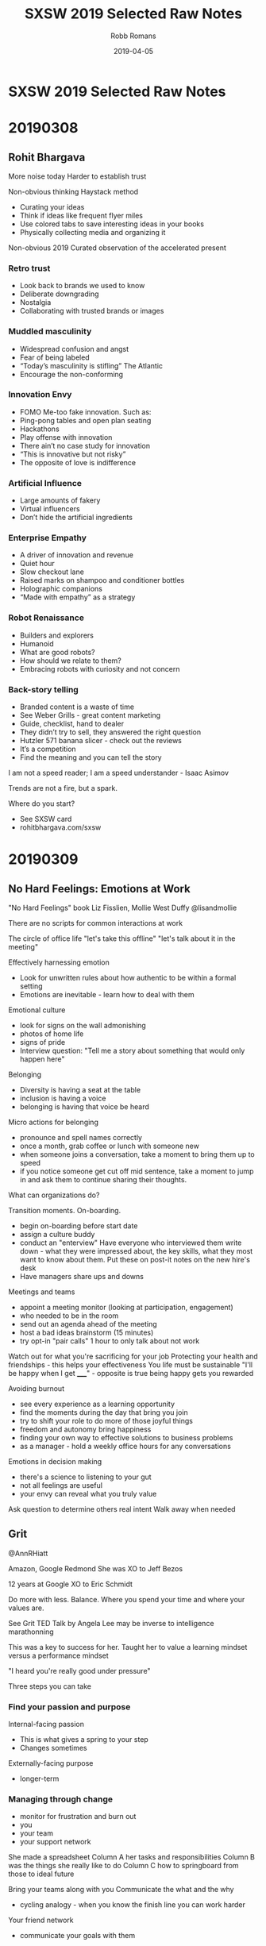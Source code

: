 ﻿#+TITLE: SXSW 2019 Selected Raw Notes
#+AUTHOR: Robb Romans
#+DATE: 2019-04-05
#+DRAFT: false
#+TAGS: sxsw, tech, future tech, content, leadership, vision

* SXSW 2019 Selected Raw Notes

* 20190308
** Rohit Bhargava
More noise today
Harder to establish trust

Non-obvious thinking
Haystack method
- Curating your ideas
- Think if ideas like frequent flyer miles
- Use colored tabs to save interesting ideas in your books
- Physically collecting media and organizing it

Non-obvious 2019
 Curated observation of the accelerated present

*** Retro trust
- Look back to brands we used to know
- Deliberate downgrading
- Nostalgia
- Collaborating with trusted brands or images

*** Muddled masculinity
- Widespread confusion and angst
- Fear of being labeled
- “Today’s masculinity is stifling” The Atlantic
- Encourage the non-conforming

*** Innovation Envy
- FOMO Me-too fake innovation. Such as:
- Ping-pong tables and open plan seating
- Hackathons
- Play offense with innovation
- There ain’t no case study for innovation
- “This is innovative but not risky”
- The opposite of love is indifference

*** Artificial Influence
- Large amounts of fakery
- Virtual influencers
- Don’t hide the artificial ingredients

*** Enterprise Empathy
- A driver of innovation and revenue
- Quiet hour
- Slow checkout lane
- Raised marks on shampoo and conditioner bottles
- Holographic companions
- “Made with empathy” as a strategy

*** Robot Renaissance
- Builders and explorers
- Humanoid
- What are good robots?
- How should we relate to them?
- Embracing robots with curiosity and not concern

*** Back-story telling
- Branded content is a waste of time
- See Weber Grills - great content marketing
- Guide, checklist, hand to dealer
- They didn’t try to sell, they answered the right question
- Hutzler 571 banana slicer - check out the reviews
- It’s a competition
- Find the meaning and you can tell the story


I am not a speed reader; I am a speed understander - Isaac Asimov


Trends are not a fire, but a spark.

Where do you start?
- See SXSW card
- rohitbhargava.com/sxsw

* 20190309
** No Hard Feelings: Emotions at Work
"No Hard Feelings" book
Liz Fisslien, Mollie West Duffy
@lisandmollie

There are no scripts for common interactions at work

The circle of office life
"let's take this offline"
"let's talk about it in the meeting"

Effectively harnessing emotion
- Look for unwritten rules about how authentic to be within a formal
  setting
- Emotions are inevitable - learn how to deal with them

Emotional culture
- look for signs on the wall admonishing
- photos of home life
- signs of pride
- Interview question: "Tell me a story about something that would only
  happen here"

Belonging
- Diversity is having a seat at the table
- inclusion is having a voice
- belonging is having that voice be heard

Micro actions for belonging
- pronounce and spell names correctly
- once a month, grab coffee or lunch with someone new
- when someone joins a conversation, take a moment to bring them up to
  speed
- if you notice someone get cut off mid sentence, take a moment to
  jump in and ask them to continue sharing their thoughts.

What can organizations do?

Transition moments. On-boarding.
- begin on-boarding before start date
- assign a culture buddy
- conduct an "enterview" Have everyone who interviewed them write
  down - what they were impressed about, the key skills, what they
  most want to know about them. Put these on post-it notes on the new
  hire's desk
- Have managers share ups and downs

Meetings and teams
- appoint a meeting monitor (looking at participation, engagement)
- who needed to be in the room
- send out an agenda ahead of the meeting
- host a bad ideas brainstorm (15 minutes)
- try opt-in "pair calls" 1 hour to only talk about not work


Watch out for what you're sacrificing for your job
Protecting your health and friendships - this helps your effectiveness
You life must be sustainable
"I'll be happy when I get _____" - opposite is true being happy gets
you rewarded

Avoiding burnout
- see every experience as a learning opportunity
- find the moments during the day that bring you join
- try to shift your role to do more of those joyful things
- freedom and autonomy bring happiness
- finding your own way to effective solutions to business problems
- as a manager - hold a weekly office hours for any conversations

Emotions in decision making
- there's a science to listening to your gut
- not all feelings are useful
- your envy can reveal what you truly value

Ask question to determine others real intent
Walk away when needed

** Grit
@AnnRHiatt

Amazon, Google
Redmond
She was XO to Jeff Bezos

12 years at Google
XO to Eric Schmidt

Do more with less. Balance.
Where you spend your time and where your values are.

See Grit TED Talk by Angela Lee
may be inverse to intelligence
marathonning

This was a key to success for her.
Taught her to value a learning mindset versus a performance mindset

"I heard you're really good under pressure"

Three steps you can take

*** Find your passion and purpose
Internal-facing passion
- This is what gives a spring to your step
- Changes sometimes
Externally-facing purpose
- longer-term

*** Managing through change
- monitor for frustration and burn out
- you
- your team
- your support network

She made a spreadsheet
Column A her tasks and responsibilities
Column B was the things she really like to do
Column C how to springboard from those to ideal future

Bring your teams along with you
Communicate the what and the why
- cycling analogy - when you know the finish line you can work harder

Your friend network
- communicate your goals with them

*** Institutionalizing grit
- how do you organize your team to do this
- incentivize this
- OKR (John Dorr book) (moon shots - aim high - you won't make all of them)
- trust
- authenticity, open discussion
- safe to fail
- hire people who aim higher
- team aimed at the same star

*** Reinvention
- Book: Art and Fear. Learning mind set did better.
- avoid perfectionist paralysis.
- put in the reps. wake up, kick ass, repeat.
- dedicate time to analyze your failures (and your big successes)
- Jeff would lock himself in a hotel room for a week with no stimulus
  and write in a notebook.
- being comfortable with uncomfortable. she sold everything and moved
  to Spain.
- Erik Schmidt: "when possible, say yes" Expand your circle of
  influence - add experts - and learn.

*** Pivoting
- habits to be made
- Pareto principle (apply this to your TODO list)
- Eat that frog on the 20%
- be thoughtful
- changing your priorities may upset some people. focus on what is
  truly important and delegate or drop the rest.

Biggest contributor to happiness at work is a feeling of control.
Time box your calendar. Take those 20% tasks and lock them into your
calendar for a couple hours. Set a hard start and stop.

Delegate more. Focus on the biggest deliverable. Help your direct
reports do this also.

Read "Time for Happiness" - HBR

Reward your employees with time if you can.
There's nothing to celebrate in useless toil.

Productivity isn't a virtue. Creativity, Generosity.
* 20190311
** Engineering a team for high growth
Panelists: Yahoo, StitchFix, Slack, WeWork

First, must build trust

How do you prepare for change?
- must constantly adapt your role as needed
- at the beginning of growth, hire generalists
- as you scale, hire more specialists
- find leaders with domain experience
- expect difficulty
- hire people that can handle that amount of change

If you're doing the same thing you did last year, you're not being
successful

face to face travel is critical to building emotional trust and
effective relationships - builds team capability.

remote-friendly culture - Dave Coupland talked about how to be a good
remote engineer. Assume positive intent. Ask questions.

Maintaining culture as you scale
- knowing your values
- have relevant questions and interview for them
- create reward systems for those values
- evolve as you grow
- reward, remind, incentivize
- brainstorm: what are some of the behaviors that make us successful,
  what behaviors get you promoted here? Then see if these answers
  match your values.
- values are the living practices of the leaders and what they uphold
- what's your company OS? values, principles, leadership practices
- stitchfix: bring, kind, oriented
- engineering values: product-centric, bias for action, simple
  solution, quick ship.
- Product interview for every engineer - collaborate with
  non-technical person to solve a business problem. finds strong
  communicators.

- finding people who have built something from the ground up
- passionate about solving workplace issues

Attracting and retaining talent
- takes time - build interest by speaking at conferences
- active blog presence to build tech brand
- open to hire remote
- "wework is a technology company"
- have a compelling vision and mission
- people join companies for mission (initially) brand is key
- people join ultimately for people
- how does your company become known for a certain type of technology?
- you must be able to sell and evangelize that vision for the future
- we fall in love with people (not companies)
- expose applicants to a wide variety of folks

How do you sell employees on a longer-term vision (and with respect to
it may not be fully defined or may be confidential)
- how do you communicate in powerful way?
- write a lot
- find the motivations of the candidate and explain the overlap
- your job as manager is painting the big picture
- Share OKRs

Status
- what is the problem you're trying to solve?
- awareness
- socialization
- what are the early warning signs of when something is not going to
  scale?

What are your top use cases for your 2020 vision?
Building out a road map

Have a process defined where new people can make their first commit on
the first day. First feature in first month. New architects take
longer. Invest in the tools you need to do this.

think about culture *add*, instead of culture *fit*

Recruiting is a long game. Don't compromise your values.

Have a list of people that you regularly get coffee.

OKRs - you must be able to measure what you value. you can let the
teams define how they measure.

** Startups, Partnerships, Trends and Google

What offerings could help us with our Docs Platform?

Google, Anchor (podcasting, just bought by Spotify), Overtime (sports)

Most startups need a host


GFS - Google for Startups

Start on Android
LJ Erwin
lje@google.com

Google Sand Hill program
After series A, through VC referral

- treat partnerships like mature companies treat hiring.
- what can you do or not do with a particular partner
- will the users really come from a product integration?
- time as most valuable product
- partnering with other startups where incentives align
- unsplash
- look for companies thinking of making integration easy (APIs)
- how adventurous are they? risk taking ability. be careful how much
  time you invest in large/low-risk tolerance companies.

watch out for prioritizing short-term growth
don't give away/lend too much value to big partners - damages your
leverage

Google is an AI-first company
fintech (conference this week), health care, social impact verticals

stay relentlessly focused on your mission. achieving product-market
fit and scale as rapidly as possible.

reap what you sow

** DevOps
stitchfix.com 1B public
sensormatic solutions
CI&T
GH

- speed of delivery
- CD
- no waterfall planning
- it's about principles, not tools
- removing walls
- aligning incentives
- if you write code, you're on call
- leveraging successful os methodology in your org
- enterprise open source
- speed with accuracy
- most important metrics: measure it then leverage it. uptime,
  releases per day, sales, bad choice of metrics can tell you the
  wrong things, cycle time, regressions
- continuous improvement, SRE, blameless postmortems, extract
  learnings, psychological safety, five whys to find root cause

What excites you about 2019?
- chaos engineering (Netflix) building resilience
- cloud is a race to the bottom
- hybrid is the next phase
- you must keep investing in tooling
- let teams decide where to invest
- increase reliability and decrease tech debt
- and be able to make a business case for this
- cost of risk

** The Alchemy and Science of Metrics
Presenter from Indeed.com

how do you know if your ideas work? use big data.
data is useless - it can only give you answers

Alchemy
- incomplete
- inflexible
- inexplicable

creating a science of metrics
quality and quantity
define a holistic system
manipulate the system to achieve your goal

engagement = clicks

searches
page views
monthly unique visitors
page count
DAU daily active users

turn data into information

there is one right metric for everyone: lifetime value
total product benefit generated over all time
this could take a lifetime to measure

meta-metrics
- sensitivity: how quickly you can influence and move a metric
- correlation: frequency of agreement with lifetime value
- plot sensitivity vs correlation

Pareto principle applied to efficiency - when you can't improve one
thing without making something else work.
- reward vs. risk
- healthy vs. delicious

"efficient frontier" between sensitivity and correlation as relates to
lifetime value.

map standard product funnel to metrics
e.g. search tap apply interview offer

problem to work to output to input to work to output and so on

where to validate changes? at decision points
favor outcomes when late in the funnel

(session is being recorded)
* 20190312
** Building an In-House Design Powerhouse
Building an In-House Design Powerhouse
Stephen Gates, Head of Design Transformation at InVision

creating change
- avoid the thought trap. think beyond the project in front of you.
  not about being right (because then someone else is wrong)
- don't rationalize mediocracy
- align the source of truth for your work to data, research, and real
  consumers
- start thinking about the words you use
- take the light bulbs out of your deck inspiration vs creativity
- invision design leadership forum
- invision design exchange
- a cover band never changed the world

You create change through a lot of little things that add up to
something big.

"This might get me fired" Gregory Larkin.

The transformation will not be approved.

Teach, partner, lead the change to truly break through.

** Product design in the age of AI
VP Product at Shutterstock

opportunity analysis
opportunity compass
capturing intent
feedback must be validated against user experience and IA
learn and release
define, synthesize, prepare
become a data enthusiast (hire a data scientist)
* 20190313
** A New Space Age: Disrupting Investment & Innovation
What's next?
- speed
- time
- relativity
- black holes
- holographic principle (each particle contains all universal information)
- quantum behavior
- consciousness has no definition of time

Cause and effect
- breaking the relativity model
- inter-dimensional travel
- we don't know what we're looking for, if we don't have a common
  ancestor
- the renaissance focus on transient qualities e.g. beauty
- we are the transient ones
- getting beyond transience to be able to travel through space and
  time
- Newtonian physics then relativity (100 years)
- must beat the odds / break the system to travel

The impossible is probable
- Plato's allegory of the cave
- we're at a tipping point in history
- intergalactic travel in her lifetime
- redefining what it means to be human
- the definition of consciousness

**  Leadership and Decision Making for Business and Life
Dave Berke

84 days OCS
then Flight school
9/11 then war
We created a little America in the green zone
Devlin report
key terrain
hearts and minds - pacification and stabilization
tipping point


Lessons learned:
- humility
- ownership
- team work

Leadership is the most important thing on the battlefield.

Book: Extreme Ownership

- cover and move
  - team work
  - work together - no silos
  - enemy is outside the wire
  - if the team fails, everyone fails
  - relationships

- simple
  - if you're people aren't doing what you want them to, it's your fault
  - simplify the mission: what is the goal
  - communication: simple, clear, concise
  - if people don't understand, they can't execute

- prioritize and execute
  - detach from emotion
  - relax, look around, make a call

- decentralized command
  - everyone leads
  - team must understand why
  - don't wait for orders - lead
  - work yourself out of a job

people at the lowest level at the bottom of the organizations can
adapt and improvise if they understand the mission.

these things are simple but not easy

Extreme Ownership (book title)
- attitude/mind set
- no one to blame
- own all problems
- lead up and down the chain

Leadership is hard. Take ownership. Solve your own problems.
